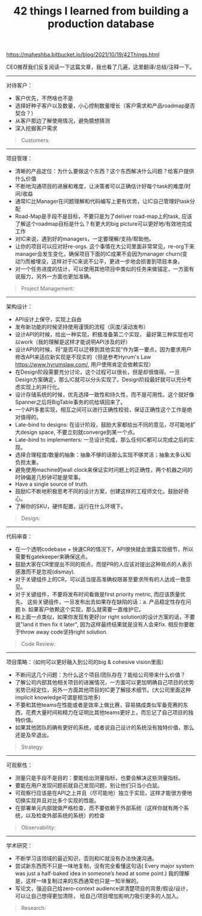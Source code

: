 #+title: 42 things I learned from building a production database

https://maheshba.bitbucket.io/blog/2021/10/19/42Things.html

CEO推荐我们反复阅读一下这篇文章，我也看了几遍，这里翻译/总结/注释一下。

----------
对待客户：
- 客户优先，不然啥也不是
- 选择好种子客户以及数量，小心控制数量增长（客户需求和产品roadmap是否契合？）
- 从客户那边了解使用情况，避免臆想猜测
- 深入挖掘客户需求

#+BEGIN_QUOTE
Customers:

[1] Keep your customers happy; else the rest of this document doesn’t matter.

[2] Be careful to have the right number of customers (in the beginning, just one) and the right customers (whose requirements allow you to build out key technology); and grow that number carefully.

[3] Interface directly with customer ICs. A lot of intra-team conflict can be resolved by saying “I talked to the customer just now and they said…”. In infra we often don’t need to speculate about what customers want; we can just ask them.

[4] But realize that customers may not express what they really need; don’t take requirements at face-value, instead spend the time to understand their use case in detail. Read their code.
#+END_QUOTE

----------
项目管理：
- 清晰的产品定位：为什么要做这个东西？这个东西解决什么问题？给客户提供什么价值
- 不断地沟通项目的进展和难度，让决策者可以正确估计好每个task的难度/时间/收益
- 通常IC比Manager在问题理解和代码编写上更有优势，让IC自己管理好task分配
- Road-Map是手段不是目标，不要只是为了deliver road-map上的task, 应该了解这个roadmap目标是什么？有更大的big picture可以更好地/有效地完成工作
- 对IC来说，遇到好的managers，一定要理解/支持/帮助他。
- 让你的项目可以应对好re-orgs. 这个事情在大公司里面非常常见，re-org下来manager会发生变化，确保项目下面的IC成果不会因为manager churn(变动?)而被埋没，这样对于IC来说不公平，更进一步地会损害到项目本身。
- 对一个任务进度的估计，可以使用其他项目中类似的任务来做锚定，一方面有说服力，另外一方面也更加准确。

#+BEGIN_QUOTE
Project Management:

[5] Have a simple, crisp mission statement that expresses your raison d’etre. For Delos it was: we will be a reliable foundation for FB infra.

[6] Socialize estimates of task difficulty repeatedly; decision-makers may not have the time, inclination, context, or training to generate these estimates, and may get them wrong (literally) by orders of magnitude.

[7] Task allocation to ICs is critical; ask to be in the critical path of any decision, because you typically have a much better understanding of the problem, the codebase, and the IC’s strengths than the manager. Most managers are thrilled if you and the other IC figure out the task allocation on your own.

[8] A road-map is a means, not an end.

[9] If you get good and/or aligned managers, be as understanding, supportive, and accommodating as you can. If you don’t get such managers… well, I haven’t figured this one out, let me know if you do.

[10] Make your project robust to re-orgs. A company management hierarchy is inherently fragile (a tree is a 1-connected graph, after all); socialize the project continuously with managers who might take over in the future. Do whatever it takes to make sure that manager churn does not result in unfair career outcomes for ICs.

[11] Keep track of how long similar features took in other projects in your space and use this as evidence for task difficulty estimates (e.g., “feature X took three years in system Y; it’s not a one-half job for one IC.”).
#+END_QUOTE

----------
架构设计：
- API设计上保守，实现上自由
- 发布新功能的时候坚持使用谨慎的流程（灰度/滚动发布）
- 设计API的时候，给出一种实现，积极准备第二个实现， 最好第三种实现也可以work（我的理解是这样才能说明API涉及的好）
- 设计API的时候，将“是否可以迁移到其他实现”作为第一要点，因为要求用户修改API来适应新实现是不现实的（但是参考Hyrum's Law https://www.hyrumslaw.com/, 用户使用肯定会依赖实现）
- 在Design阶段需要充分讨论，这个过程可以很长，但是却很值得。一旦Design方案确定，那么IC就可以分头实现了。Design阶段最好就可以充分考虑实现上的并行化。
- 设计存储系统的时候，优先选择一致性和持久性，而不是可用性。这个就好像Spanner之后将BigTable事务的坑给填回来了。
- 一个API多套实现，相互之间可以进行正确性校验，保证正确性这个工作是绝对值得的。
- Late-bind to designs: 在设计阶段，鼓励大家都给出不同的意见，尽可能地扩大design space, 不要立刻就converge到某一个点。
- Late-bind to implementers: 一旦设计完成，那么任何IC都可以完成之后的实现。
- 选择合理程度/数量的抽象：抽象不够的话那么实现不够灵活；抽象太多认知负担太重。
- 避免使用machine的wall clock来保证实时问题上的正确性，两个机器之间的时钟偏差几秒钟可能是常事。
- Have a single source of truth.
- 鼓励IC不断地积极思考不同的设计方案，创建这样的工程师文化，鼓励好奇心。
- 了解你的SKU，硬件配置，运行在什么环境下。

#+BEGIN_QUOTE
Design:

[12] Be conservative on APIs and liberal with implementations.

[13] But insist on careful process around rolling out new implementations (shadowing, staged roll-out).

[14] When designing APIs, write code for one implementation; plan actively for the second implementation; and hope/pray that things will work for a third implementation.

[15] Design APIs with migration to new implementations as a first-class consideration; custom migrations are huge time-sinks and sources of unreliability. Every major API should have a single CLI-driven call for switching implementations.

[16] Design as a team; implement as individuals. This will make design the bottleneck, but it’s worth it: push back on impulses to parallelize design.

[17] For storage systems, bias heavily in the beginning towards consistency and durability rather than availability; these are harder to measure and harder to fix if broken. Because availability is easier to measure, there will be external pressure to prioritize it first; push back.

[18] Maintain multiple implementations in test for APIs; compare results between them. The cost is worth it (it will help with correctness, and also prevent leakage of implementation detail).

[19] Late-bind to designs: encourage the team to think about the entire design space without committing to a particular point solution. Running brainstorming meetings with a bunch of high-IQ, opinionated ICs is an art worth mastering. Encourage rough prototyping in the critical path of binding to a design.

[20] Late-bind to implementers: once design is done, any IC should be able to write the code.

[21] Have the right number of abstractions (this is hard). Too few and you end up with a messy monolith; too many and the team will be overwhelmed by the cognitive overhead of understanding each abstraction’s semantics.

[22] Avoid using real-time for correctness guarantees or comparing clocks across machines unless you have (and understand) error bounds on the clock.

[23] Have a single source of truth. Establish simple invariants between various types of state.

[24] Create a culture where ICs are constantly thinking about radically different designs; do not shut down conversations about hypothetical alternative designs. Encourage curiosity.

[25] Know your SKUs. Cloud infra makes it easy to ignore hardware; but an understanding of hardware (and hardware trends) is critical for design.
#+END_QUOTE

----------
代码审查：
- 在一个透明codebase + 快速CR的情况下，API很快就会泄露实现细节，所以需要有gatekeeper来确保这点。
- 鼓励大家在CR里提出不同的观点，而提PR的人应该对提出这种观点的人表示感激而不是忽视(dismay).
- 对于关键组件上的CR，可以适当提高准确权限甚至要求所有的人达成一致意见。
- 对于关键组件，不要将发布时间看做是first priority metric, 而应该质量优先。 这些关键组件，一旦发布出去如果存在缺陷的话：a. 产品稳定性存在问题 b. 如果客户依赖这个实现，那么就需要一直维护它。
- 和上面一点类似，如果你发现有更好(or right solution)的设计方案的话，不要说"land it then fix it later", 因为这样最终结果就是没有人会来fix.  相反你要敢于throw away code坚持right solution.

#+BEGIN_QUOTE
Code Review:

[26] In a transparent codebase with quick review cycles, APIs will leak implementation details unless you gate-keep.

[27] Encourage ICs to think critically about diffs and create an environment where people feel free to express concerns. Your response as a diff writer to someone pointing out a problem with a diff should be gratitude, not dismay.

[28] For critical components, consider informal rules such as requiring two accepts or even unanimous accept from some subset of ICs.

[29] For critical components, time to landing a diff is not a metric of importance: push back against impulses to measure this metric and optimize it. Create a culture where ICs are okay with diffs not landing quickly (creative endeavors – books, papers, etc. – typically involve long review cycles due to the cost of high-quality reviewing; why should code be different?).

[30] Sometimes you realize the right design for something only after an IC has written up a candidate design as a diff. Fight the impulse to say “oh well, let’s land it and then fix it later”; you are not helping either the IC or the project by doing this. Create a culture where ICs feel comfortable throwing away code if it’s not the right solution (lead by example).
#+END_QUOTE

----------
项目策略：（如何可以更好融入到公司的big & cohesive vision里面）
- 不断问这几个问题：为什么这个项目/团队存在？能给公司带来什么价值？
- 了解公司内部其他相关项目的进展情况，一方面可以更加明确自己项目的优势劣势已经定位，另外一方面其他项目的IC更了解技术细节。(大公司里面这种implicit knowledge可谓是相当地多)
- 不要和其他teams在性能或者是效率上做比赛，容易搞成类似军备竞赛的东西，花费大量时间和精力在证明比其他teams更好上，而忘记了自己项目的独特价值。
- 如果其他团队的确有更好的系统，或者说自己设计的系统没有独特价值，那么还是及早退出。

#+BEGIN_QUOTE
Strategy:

[31] Ask yourself on some cadence: why does the team/project exist? If it didn’t exist, what would happen (which other team / system would fill the gap)? How is the team adding value to the company and how can it continue doing so in the future?

[32] Keep track of every other major project in your space within the company: you should be able to explain their technical design better than their own ICs. Grab any opportunities to debate scope with the leads of other similar projects: you should be able to articulate how your project fits into the larger ecosystem of options. Inter-team competition is healthy and necessary. Make friends with ICs in these projects: they understand your technical challenges better than anyone else in the company.

[33] Do not compete on raw performance or efficiency with other teams; this will escalate into an arms race where both teams waste time optimizing their systems for point workloads, generating apples-to-oranges comparisons, etc. Compete on fundamental design characteristics.

[34] If someone objectively has a better system for your use case and wants to take it on, go find something else to do.
#+END_QUOTE

----------
可观察性：
- 测量只是手段不是目的：要能给出测量指标，也要会解决这些测量指标。
- 要能在用户发现问题前就自己发现问题，别让他们只当小白鼠。
- 可观察行应该是在API之上并且（尽可能地）独立于实现，这样才能很方便地切换实现并且对比多个实现的性能。
- 在部署单元内部就做严格检查，而不要依赖于外部系统（这样你就有两个系统，以及检查外部系统的系统）的检查

#+BEGIN_QUOTE
Observability:

[35] Measurement is a means, not an end.

[36] You should be able to detect problems in your service before your customer does.

[37] As much as humanly possible, observability should be above APIs and external to implementations. This ensures that you can switch implementations and compare performance without introducing bugs in the measurement code. It also de-clutters implementations; and lowers the bar for new implementations.

[38] Anything that can’t be measured easily (e.g., consistency) is often forgotten; pay particular attention to attributes that are difficult to measure.

[39] Push critical checks (e.g. for consistency) into the deployment itself whenever possible; minimize reliance on external services for checks (else you now have two things to track instead of one).
#+END_QUOTE

----------
学术研究：
- 不断学习该领域的最近知识，否则和IC就没有办法快速沟通。
- 尝试新东西而不只是一味地复制，没有完全看懂这句话( Every major system was just a half-baked idea in someone’s head at some point.) 我的理解是，这样一味复制过来的东西通常也只是一知半解的。
- 写论文，强迫自己给zero-context audience讲清楚项目的背景/假设/设计，可以让自己想得更加清除， 给自己/项目增加影响力吸引更多的人加入。

#+BEGIN_QUOTE
Research:

[40] Keep track of research in your space. Soon you’ll have a shorthand with your ICs that enables super-fast communication: “what if we try that thing from projectX? And combine it with the technique in projectY?”.

[41] Try new things. Bias towards novelty within the space of feasible solutions. Fight the impulse to copy designs verbatim. Every major system was just a half-baked idea in someone’s head at some point.

[42] Write papers. Writing for an audience that has zero context on what you are doing will force you to examine and clarify your assumptions. Papers make it easier to hire good people and to on-board them. Grad students should be able to explain your design back to you (and find bugs!). Try to say yes when asked to give talks. They are fun, and you get to meet new people.
#+END_QUOTE
